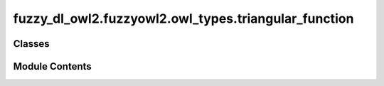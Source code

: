 fuzzy_dl_owl2.fuzzyowl2.owl_types.triangular_function
=====================================================

.. py:module:: fuzzy_dl_owl2.fuzzyowl2.owl_types.triangular_function


Classes
-------

.. autoapisummary::

   fuzzy_dl_owl2.fuzzyowl2.owl_types.triangular_function.TriangularFunction


Module Contents
---------------

.. py:class:: TriangularFunction(a: float, b: float, c: float)

   Bases: :py:obj:`fuzzy_dl_owl2.fuzzyowl2.owl_types.fuzzy_datatype.FuzzyDatatype`


   Helper class that provides a standard way to create an ABC using
   inheritance.


   .. py:method:: __str__() -> str


   .. py:method:: get_a() -> float


   .. py:method:: get_b() -> float


   .. py:method:: get_c() -> float


